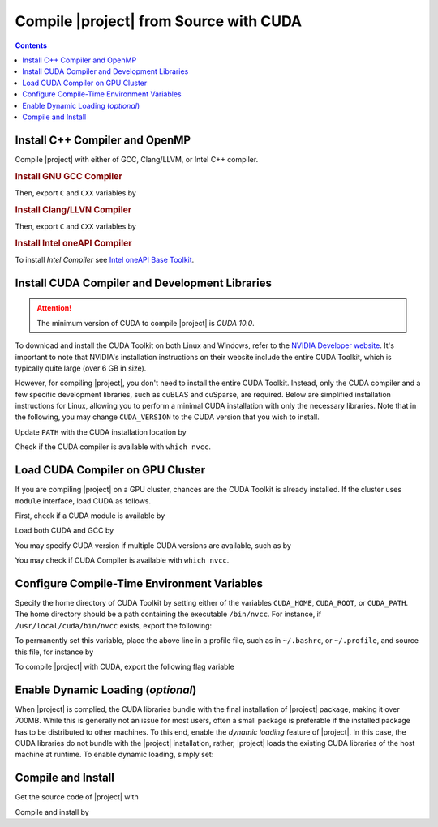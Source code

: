 .. _gpu-compile-source:

Compile |project| from Source with CUDA
=======================================

.. contents::

Install C++ Compiler and OpenMP
-------------------------------

Compile |project| with either of GCC, Clang/LLVM, or Intel C++ compiler.

.. rubric:: Install GNU GCC Compiler

.. tab-set::

    .. tab-item:: Ubuntu/Debian
        :sync: ubuntu

        .. prompt:: bash

            sudo apt install build-essential libomp-dev

    .. tab-item:: CentOS 7
        :sync: centos

        .. prompt:: bash

            sudo yum group install "Development Tools"

    .. tab-item:: RHEL 9
        :sync: rhel

        .. prompt:: bash

            sudo dnf group install "Development Tools"

Then, export ``C`` and ``CXX`` variables by

.. prompt:: bash

  export CC=/usr/local/bin/gcc
  export CXX=/usr/local/bin/g++

.. rubric:: Install Clang/LLVN Compiler
  
.. tab-set::

    .. tab-item:: Ubuntu/Debian
        :sync: ubuntu

        .. prompt:: bash

            sudo apt install clang libomp-dev

    .. tab-item:: CentOS 7
        :sync: centos

        .. prompt:: bash

            sudo yum install yum-utils
            sudo yum-config-manager --enable extras
            sudo yum makecache
            sudo yum install clang

    .. tab-item:: RHEL 9
        :sync: rhel

        .. prompt:: bash

            sudo dnf install yum-utils
            sudo dnf config-manager --enable extras
            sudo dnf makecache
            sudo dnf install clang

Then, export ``C`` and ``CXX`` variables by

.. prompt:: bash

  export CC=/usr/local/bin/clang
  export CXX=/usr/local/bin/clang++

.. rubric:: Install Intel oneAPI Compiler

To install `Intel Compiler` see `Intel oneAPI Base Toolkit <https://www.intel.com/content/www/us/en/developer/tools/oneapi/base-toolkit-download.html?operatingsystem=linux&distributions=aptpackagemanager>`_.

Install CUDA Compiler and Development Libraries
-----------------------------------------------

.. attention::

    The minimum version of CUDA to compile |project| is `CUDA 10.0`.

To download and install the CUDA Toolkit on both Linux and Windows, refer to the `NVIDIA Developer website <https://developer.nvidia.com/cuda-downloads>`__. It's important to note that NVIDIA's installation instructions on their website include the entire CUDA Toolkit, which is typically quite large (over 6 GB in size).

However, for compiling |project|, you don't need to install the entire CUDA Toolkit. Instead, only the CUDA compiler and a few specific development libraries, such as cuBLAS and cuSparse, are required. Below are simplified installation instructions for Linux, allowing you to perform a minimal CUDA installation with only the necessary libraries. Note that in the following, you may change ``CUDA_VERSION`` to the CUDA version that you wish to install.

.. tab-set::

    .. tab-item:: Ubuntu/Debian
        :sync: ubuntu

        .. prompt:: bash

            # Set to the desired cuda version
            CUDA_VERSION="12-3"

            # Machine architecture
            ARCH=$(uname -m | grep -q -e 'x86_64' && echo 'x86_64' || echo 'sbsa')

            # OS Version
            UBUNTU_VERSION=$(awk -F= '/^VERSION_ID/{gsub(/"/, "", $2); print $2}' /etc/os-release)
            OS_VERSION=$(dpkg --compare-versions "$UBUNTU_VERSION" "ge" "22.04" && echo "2204" || echo "2004")

            # Add CUDA Repository 
            sudo apt update
            sudo apt install wget -y
            wget https://developer.download.nvidia.com/compute/cuda/repos/ubuntu${OS_VERSION}/${ARCH}/cuda-keyring_1.1-1_all.deb -P /tmp
            sudo dpkg -i /tmp/cuda-keyring_1.1-1_all.deb
            rm /tmp/cuda-keyring_1.1-1_all.deb

            # Install required CUDA libraries
            sudo apt-get update
            sudo apt install -y \
                cuda-nvcc-${CUDA_VERSION} \
                libcublas-${CUDA_VERSION} \
                libcublas-dev-${CUDA_VERSION} \
                libcusparse-${CUDA_VERSION} \
                libcusparse-dev-${CUDA_VERSION}

    .. tab-item:: CentOS 7
        :sync: centos

        .. prompt:: bash

            # Set to the desired cuda version
            CUDA_VERSION="12-3"

            # Machine architecture
            ARCH=$(uname -m | grep -q -e 'x86_64' && echo 'x86_64' || echo 'sbsa')

            # OS Version
            OS_VERSION=$(awk -F= '/^VERSION_ID/{gsub(/"/, "", $2); print $2}' /etc/os-release)

            # Add CUDA Repository 
            sudo yum install -y yum-utils
            sudo yum-config-manager --add-repo https://developer.download.nvidia.com/compute/cuda/repos/rhel${OS_VERSION}/${ARCH}/cuda-rhel${OS_VERSION}.repo

            # Install required CUDA libraries
            sudo yum install --setopt=obsoletes=0 -y \
                cuda-nvcc-${CUDA_VERSION} \
                cuda-cudart-devel-${CUDA_VERSION} \
                libcublas-${CUDA_VERSION} \
                libcublas-devel-${CUDA_VERSION} \
                libcusparse-${CUDA_VERSION} \
                libcusparse-devel-${CUDA_VERSION}

    .. tab-item:: RHEL 9
        :sync: rhel

        .. prompt:: bash

            # Set to the desired cuda version
            CUDA_VERSION="12-3"

            # Machine architecture
            ARCH=$(uname -m | grep -q -e 'x86_64' && echo 'x86_64' || echo 'sbsa')

            # OS Version
            OS_VERSION=$(awk -F= '/^VERSION_ID/{gsub(/"/, "", $2); print $2}' /etc/os-release)

            # Add CUDA Repository 
            sudo dnf install -y dnf-utils
            sudo dnf config-manager --add-repo https://developer.download.nvidia.com/compute/cuda/repos/rhel${OS_VERSION}/${ARCH}/cuda-rhel${OS_VERSION}.repo

            # Install required CUDA libraries
            sudo dnf install --setopt=obsoletes=0 -y \
                cuda-nvcc-${CUDA_VERSION} \
                cuda-cudart-devel-${CUDA_VERSION} \
                libcublas-${CUDA_VERSION} \
                libcublas-devel-${CUDA_VERSION} \
                libcusparse-${CUDA_VERSION} \
                libcusparse-devel-${CUDA_VERSION}

Update ``PATH`` with the CUDA installation location by

.. prompt:: bash

    echo 'export PATH=/usr/local/cuda/bin${PATH:+:${PATH}}' >> ~/.bashrc
    source ~/.bashrc

Check if the CUDA compiler is available with ``which nvcc``.

Load CUDA Compiler on GPU Cluster
---------------------------------

If you are compiling |project| on a GPU cluster, chances are the CUDA Toolkit is already installed. If the cluster uses ``module`` interface, load CUDA as follows.

First, check if a CUDA module is available by

.. prompt:: bash

    module avail

Load both CUDA and GCC by

.. prompt:: bash

    module load cuda gcc

You may specify CUDA version if multiple CUDA versions are available, such as by

.. prompt:: bash

    module load cuda/11.7 gcc/6.3

You may check if CUDA Compiler is available with ``which nvcc``.

Configure Compile-Time Environment Variables
--------------------------------------------

Specify the home directory of CUDA Toolkit by setting either of the variables ``CUDA_HOME``, ``CUDA_ROOT``, or ``CUDA_PATH``. The home directory should be a path containing the executable ``/bin/nvcc``. For instance, if ``/usr/local/cuda/bin/nvcc`` exists, export the following:

.. prompt:: bash

    export CUDA_HOME=/usr/local/cuda

To permanently set this variable, place the above line in a profile file, such as in ``~/.bashrc``, or ``~/.profile``, and source this file, for instance by

.. prompt:: bash

    echo 'export CUDA_HOME=/usr/local/cuda${CUDA_HOME:+:${CUDA_HOME}}' >> ~/.bashrc
    source ~/.bashrc

To compile |project| with CUDA, export the following flag variable

.. prompt:: bash

    export USE_CUDA=1

Enable Dynamic Loading (*optional*)
-----------------------------------

When |project| is complied, the CUDA libraries bundle with the final installation of |project| package, making it over 700MB. While this is generally not an issue for most users, often a small package is preferable if the installed package has to be distributed to other machines. To this end, enable the `dynamic loading` feature of |project|. In this case, the CUDA libraries do not bundle with the |project| installation, rather, |project| loads the existing CUDA libraries of the host machine at runtime. To enable dynamic loading, simply set:

.. prompt:: bash
    
    export CUDA_DYNAMIC_LOADING=1

Compile and Install
-------------------

|repo-size|

Get the source code of |project| with

.. prompt:: bash

    git clone https://github.com/ameli/imate.git

Compile and install by

.. prompt:: bash

    cd imate
    python -m pip install .

.. |repo-size| image:: https://img.shields.io/github/repo-size/ameli/imate
   :target: https://github.com/ameli/imate
